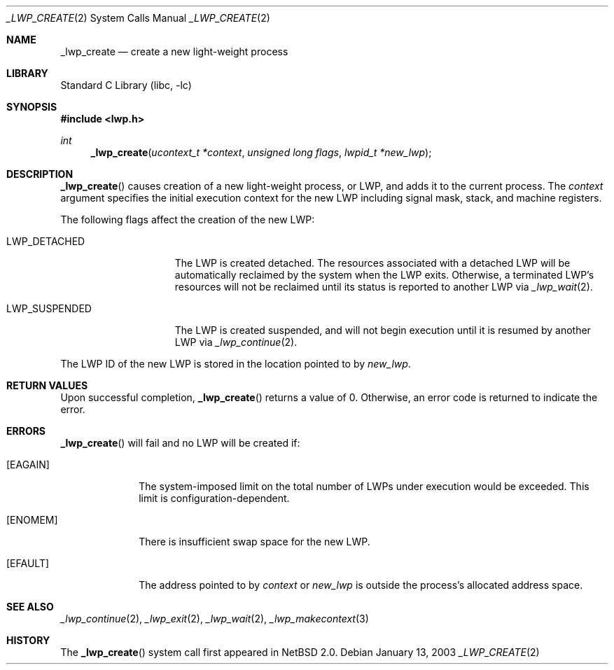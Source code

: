 .\"	$NetBSD: _lwp_create.2,v 1.3.30.1 2008/05/18 12:30:20 yamt Exp $
.\"
.\" Copyright (c) 2003 The NetBSD Foundation, Inc.
.\" All rights reserved.
.\"
.\" This code is derived from software contributed to The NetBSD Foundation
.\" by Jason R. Thorpe of Wasabi Systems, Inc.
.\"
.\" Redistribution and use in source and binary forms, with or without
.\" modification, are permitted provided that the following conditions
.\" are met:
.\" 1. Redistributions of source code must retain the above copyright
.\"    notice, this list of conditions and the following disclaimer.
.\" 2. Redistributions in binary form must reproduce the above copyright
.\"    notice, this list of conditions and the following disclaimer in the
.\"    documentation and/or other materials provided with the distribution.
.\"
.\" THIS SOFTWARE IS PROVIDED BY THE NETBSD FOUNDATION, INC. AND CONTRIBUTORS
.\" ``AS IS'' AND ANY EXPRESS OR IMPLIED WARRANTIES, INCLUDING, BUT NOT LIMITED
.\" TO, THE IMPLIED WARRANTIES OF MERCHANTABILITY AND FITNESS FOR A PARTICULAR
.\" PURPOSE ARE DISCLAIMED.  IN NO EVENT SHALL THE FOUNDATION OR CONTRIBUTORS
.\" BE LIABLE FOR ANY DIRECT, INDIRECT, INCIDENTAL, SPECIAL, EXEMPLARY, OR
.\" CONSEQUENTIAL DAMAGES (INCLUDING, BUT NOT LIMITED TO, PROCUREMENT OF
.\" SUBSTITUTE GOODS OR SERVICES; LOSS OF USE, DATA, OR PROFITS; OR BUSINESS
.\" INTERRUPTION) HOWEVER CAUSED AND ON ANY THEORY OF LIABILITY, WHETHER IN
.\" CONTRACT, STRICT LIABILITY, OR TORT (INCLUDING NEGLIGENCE OR OTHERWISE)
.\" ARISING IN ANY WAY OUT OF THE USE OF THIS SOFTWARE, EVEN IF ADVISED OF THE
.\" POSSIBILITY OF SUCH DAMAGE.
.\"
.Dd January 13, 2003
.Dt _LWP_CREATE 2
.Os
.Sh NAME
.Nm _lwp_create
.Nd create a new light-weight process
.Sh LIBRARY
.Lb libc
.Sh SYNOPSIS
.In lwp.h
.Ft int
.Fn _lwp_create "ucontext_t *context" "unsigned long flags" "lwpid_t *new_lwp"
.Sh DESCRIPTION
.Fn _lwp_create
causes creation of a new light-weight process, or LWP, and adds it to the
current process.
The
.Fa context
argument specifies the initial execution context for the new LWP including
signal mask, stack, and machine registers.
.Pp
The following flags affect the creation of the new LWP:
.Bl -tag -width LWP_SUSPENDED
.It LWP_DETACHED
The LWP is created detached.
The resources associated with a detached LWP will be automatically
reclaimed by the system when the LWP exits.
Otherwise, a terminated LWP's resources will not be reclaimed until
its status is reported to another LWP via
.Xr _lwp_wait 2 .
.It LWP_SUSPENDED
The LWP is created suspended, and will not begin execution until
it is resumed by another LWP via
.Xr _lwp_continue 2 .
.\" __LWP_ASLWP is not yet implemented by the NetBSD kernel.
.El
.Pp
The LWP ID of the new LWP is stored in the location pointed to by
.Fa new_lwp .
.Sh RETURN VALUES
Upon successful completion,
.Fn _lwp_create
returns a value of 0.
Otherwise, an error code is returned to indicate the error.
.Sh ERRORS
.Fn _lwp_create
will fail and no LWP will be created if:
.Bl -tag -width [EAGAIN]
.It Bq Er EAGAIN
The system-imposed limit on the total
number of LWPs under execution would be exceeded.
This limit is configuration-dependent.
.It Bq Er ENOMEM
There is insufficient swap space for the new LWP.
.It Bq Er EFAULT
The address pointed to by
.Fa context
or
.Fa new_lwp
is outside the process's allocated address space.
.El
.Sh SEE ALSO
.Xr _lwp_continue 2 ,
.Xr _lwp_exit 2 ,
.Xr _lwp_wait 2 ,
.Xr _lwp_makecontext 3
.Sh HISTORY
The
.Fn _lwp_create
system call first appeared in
.Nx 2.0 .
